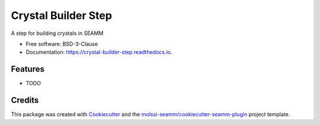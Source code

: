 ====================
Crystal Builder Step
====================


.. image:: https://img.shields.io/travis/molssi-seamm/crystal_builder_step.svg
   :target: https://travis-ci.org/molssi-seamm/crystal_builder_step
.. image:: https://pyup.io/repos/github/molssi-seamm/crystal_builder_step/shield.svg
   :target: https://pyup.io/repos/github/molssi-seamm/crystal_builder_step/
      :alt: Updates


.. image:: https://codecov.io/gh/molssi-seamm/crystal_builder_step/branch/master/graph/badge.svg
   :target: https://codecov.io/gh/molssi-seamm/crystal_builder_step

.. image:: https://readthedocs.org/projects/crystal-builder-step/badge/?version=latest
   :target: https://crystal-builder-step.readthedocs.io/en/latest/?badge=latest
      :alt: Documentation Status

.. image:: https://img.shields.io/pypi/v/crystal_builder_step.svg
   :target: https://pypi.python.org/pypi/crystal_builder_step


A step for building crystals in SEAMM


* Free software: BSD-3-Clause
* Documentation: https://crystal-builder-step.readthedocs.io.


Features
--------

* TODO

Credits
---------

This package was created with Cookiecutter_ and the `molssi-seamm/cookiecutter-seamm-plugin`_ project template.

.. _Cookiecutter: https://github.com/audreyr/cookiecutter
.. _`molssi-seamm/cookiecutter-seamm-plugin`: https://github.com/molssi-seamm/cookiecutter-seamm-plugin

